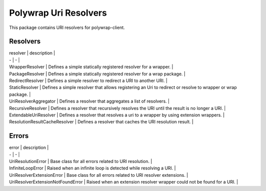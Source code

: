Polywrap Uri Resolvers
======================
This package contains URI resolvers for polywrap-client.

Resolvers
---------

| resolver | description |

| - | - |

| WrapperResolver | Defines a simple statically registered resolver for a wrapper. | 

| PackageResolver | Defines a simple statically registered resolver for a wrap package. |

| RedirectResolver | Defines a simple resolver to redirect a URI to another URI. | 

| StaticResolver | Defines a simple resolver that allows registering an Uri to redirect or resolve to wrapper or wrap package. |

| UriResolverAggregator | Defines a resolver that aggregates a list of resolvers. |

| RecursiveResolver | Defines a resolver that recursively resolves the URI until the result is no longer a URI. |

| ExtendableUriResolver | Defines a resolver that resolves a uri to a wrapper by using extension wrappers. |

| ResolutionResultCacheResolver | Defines a resolver that caches the URI resolution result. |

Errors
------

| error | description |

| - | - |

| UriResolutionError | Base class for all errors related to URI resolution. |

| InfiniteLoopError | Raised when an infinite loop is detected while resolving a URI. |

| UriResolverExtensionError | Base class for all errors related to URI resolver extensions. |

| UriResolverExtensionNotFoundError | Raised when an extension resolver wrapper could not be found for a URI. | 
